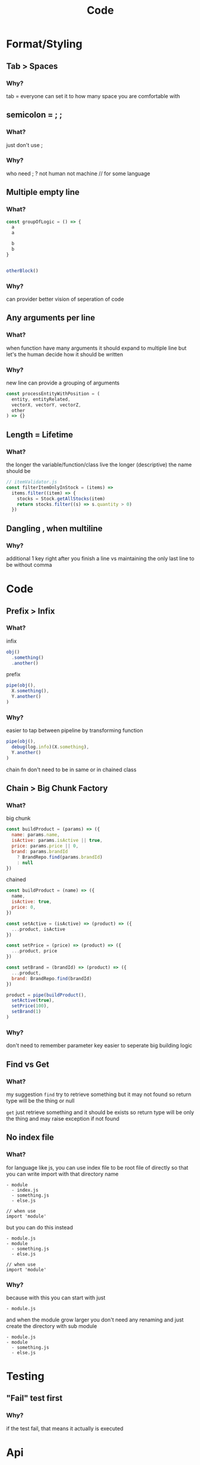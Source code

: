 #+TITLE: Code

* Format/Styling
** Tab > Spaces
*** Why?
tab = everyone can set it to how many space you are comfortable with

** semicolon = ; ;
*** What?
just don't use ;

*** Why?
who need ; ?
not human
not machine // for some language

** Multiple empty line
*** What?
#+begin_src js
const groupOfLogic = () => {
  a
  a

  b
  b
}


otherBlock()
#+end_src

*** Why?
can provider better vision of seperation of code

** Any arguments per line
*** What?
when function have many arguments it should expand to multiple line
but let's the human decide how it should be written

*** Why?
new line can provide a grouping of arguments
  #+begin_src js
const processEntityWithPosition = (
  entity, entityRelated,
  vectorX, vectorY, vectorZ,
  other
) => {}
  #+end_src

** Length = Lifetime
*** What?
the longer the variable/function/class live the longer (descriptive) the name should be

#+begin_src js
// itemValidator.js
const filterItemOnlyInStock = (items) =>
  items.filter((item) => {
    stocks = Stock.getAllStocks(item)
    return stocks.filter((s) => s.quantity > 0)
  })
#+end_src

** Dangling , when multiline
*** Why?
additional 1 key right after you finish a line
vs
maintaining the only last line to be without comma

* Code
** Prefix > Infix
*** What?
infix
#+begin_src js
obj()
  .something()
  .another()
#+end_src

prefix
#+begin_src js
pipe(obj(),
  X.something(),
  Y.another()
)
#+end_src
*** Why?
easier to tap between pipeline by transforming function
#+begin_src js
pipe(obj(),
  debug(log.info)(X.something),
  Y.another()
)
#+end_src

chain fn don't need to be in same or in chained class

** Chain > Big Chunk Factory
*** What?
big chunk
#+begin_src js
const buildProduct = (params) => ({
  name: params.name,
  isActive: params.isActive || true,
  price: params.price || 0,
  brand: params.brandId
    ? BrandRepo.find(params.brandId)
    : null
})
#+end_src

chained
#+begin_src js
const buildProduct = (name) => ({
  name,
  isActive: true,
  price: 0,
})

const setActive = (isActive) => (product) => ({
  ...product, isActive
})

const setPrice = (price) => (product) => ({
  ...product, price
})

const setBrand = (brandId) => (product) => ({
  ...product,
  brand: BrandRepo.find(brandId)
})

product = pipe(buildProduct(),
  setActive(true),
  setPrice(100),
  setBrand(1)
)
#+end_src

*** Why?
don't need to remember parameter key
easier to seperate big building logic

** Find vs Get
*** What?
my suggestion
~find~ try to retrieve something but it may not found
so return type will be the thing or null

~get~ just retrieve something and it should be exists
so return type will be only the thing and may raise exception if not found

** No index file
*** What?
for language like js, you can use index file to be root file of directly
so that you can write import with that directory name
#+begin_src
- module
  - index.js
  - something.js
  - else.js

// when use
import 'module'
#+end_src

but you can do this instead
#+begin_src
- module.js
- module
  - something.js
  - else.js

// when use
import 'module'
#+end_src

*** Why?
because with this you can start with just
#+begin_src
- module.js
#+end_src

and when the module grow larger you don't need any renaming and just create the directory with sub module
#+begin_src
- module.js
- module
  - something.js
  - else.js
#+end_src

* Testing
** "Fail" test first
*** Why?
if the test fail, that means it actually is executed

* Api
** define base path outside child route
*** What?
when defining route, don't define prefix in subpath
#+begin_src js
// base.js
router.use(subRoute)

// subRoute.js
router.prefix('/sub')
router.get('/', controller.get)
#+end_src

instead define it in base path
#+begin_src js
// base.js
router.use('/sub', subRoute)

// subRoute.js
router.get('/', controller.get)
#+end_src

*** Why?
when you digging a code of some api
it's easier to start from top level which is base path
by defining prefix in base you can see which file you need to go next without jumping to that file firsts
